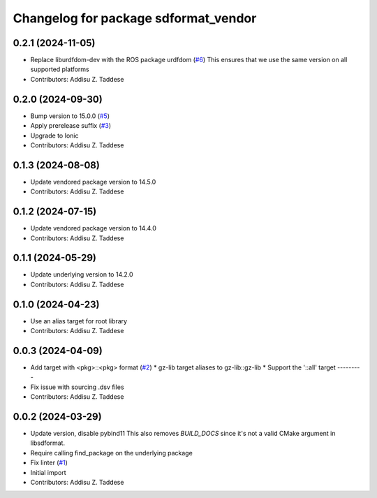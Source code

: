 ^^^^^^^^^^^^^^^^^^^^^^^^^^^^^^^^^^^^^
Changelog for package sdformat_vendor
^^^^^^^^^^^^^^^^^^^^^^^^^^^^^^^^^^^^^

0.2.1 (2024-11-05)
------------------
* Replace liburdfdom-dev with the ROS package urdfdom (`#6 <https://github.com/gazebo-release/sdformat_vendor/issues/6>`_)
  This ensures that we use the same version on all supported platforms
* Contributors: Addisu Z. Taddese

0.2.0 (2024-09-30)
------------------
* Bump version to 15.0.0 (`#5 <https://github.com/gazebo-release/sdformat_vendor/issues/5>`_)
* Apply prerelease suffix (`#3 <https://github.com/gazebo-release/sdformat_vendor/issues/3>`_)
* Upgrade to Ionic
* Contributors: Addisu Z. Taddese

0.1.3 (2024-08-08)
------------------
* Update vendored package version to 14.5.0
* Contributors: Addisu Z. Taddese

0.1.2 (2024-07-15)
------------------
* Update vendored package version to 14.4.0
* Contributors: Addisu Z. Taddese

0.1.1 (2024-05-29)
------------------
* Update underlying version to 14.2.0
* Contributors: Addisu Z. Taddese

0.1.0 (2024-04-23)
------------------
* Use an alias target for root library
* Contributors: Addisu Z. Taddese

0.0.3 (2024-04-09)
------------------
* Add target with <pkg>::<pkg> format (`#2 <https://github.com/gazebo-release/sdformat_vendor/issues/2>`_)
  * gz-lib target aliases to gz-lib::gz-lib
  * Support the '::all' target
  ---------
* Fix issue with sourcing .dsv files
* Contributors: Addisu Z. Taddese

0.0.2 (2024-03-29)
------------------
* Update version, disable pybind11
  This also removes `BUILD_DOCS` since it's not a valid CMake argument in
  libsdformat.
* Require calling find_package on the underlying package
* Fix linter (`#1 <https://github.com/gazebo-release/sdformat_vendor/issues/1>`_)
* Initial import
* Contributors: Addisu Z. Taddese
